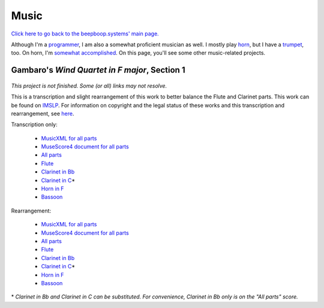 =====
Music
=====

.. container:: hero-image-r

  .. figure:: ./horn_and_trumpet.jpg
    :alt: (from left to right) My Bach trumpet and my Conn 8D French horn.

`Click here to go back to the beepboop.systems' main page. </>`_

Although I'm a `programmer </programming>`_, I am also a somewhat proficient musician as well.
I mostly play `horn <horn.html>`_, but I have a `trumpet <trumpet.html>`_, too.
On horn, I'm `somewhat accomplished <awards.html>`_. On this page, you'll see some other music-related projects.

Gambaro's *Wind Quartet in F major*, Section 1
**********************************************

.. container:: hero-image-l

  .. figure:: ./gambaro.jpg
    :alt: Cover of the scanned copy of the work.


*This project is not finished. Some (or all) links may not resolve.*

This is a transcription and slight rearrangement of this work to better balance the Flute and Clarinet parts. This work can be found on `IMSLP <https://imslp.org/wiki/3_Wind_Quartets,_Op.4_(Gambaro,_Vincenzo)>`_.
For information on copyright and the legal status of these works and this transcription and rearrangement, see `here <legal/gambaro.html>`_.

Transcription only:

  - `MusicXML for all parts <gambaro/transc/all.mxl>`_
  - `MuseScore4 document for all parts <gambaro/transc/all.mscz>`_
  - `All parts <gambaro/transc/all.pdf>`_
  - `Flute <gambaro/transc/flute.pdf>`_
  - `Clarinet in Bb <gambaro/transc/clarbb.pdf>`_
  - `Clarinet in C <gambaro/transc/clarbb.pdf>`_\*
  - `Horn in F <gambaro/transc/horn.pdf>`_
  - `Bassoon <gambaro/transc/bassoon.pdf>`_

Rearrangement:

  - `MusicXML for all parts <gambaro/rearranged/all.mxl>`_
  - `MuseScore4 document for all parts <gambaro/rearranged/all.mscz>`_
  - `All parts <gambaro/rearranged/all.pdf>`_
  - `Flute <gambaro/rearranged/flute.pdf>`_
  - `Clarinet in Bb <gambaro/rearranged/clarbb.pdf>`_
  - `Clarinet in C <gambaro/rearranged/clarbb.pdf>`_\*
  - `Horn in F <gambaro/rearranged/horn.pdf>`_
  - `Bassoon <gambaro/rearranged/bassoon.pdf>`_

\* *Clarinet in Bb and Clarinet in C can be substituted. For convenience, Clarinet in Bb only is on the "All parts" score.*
